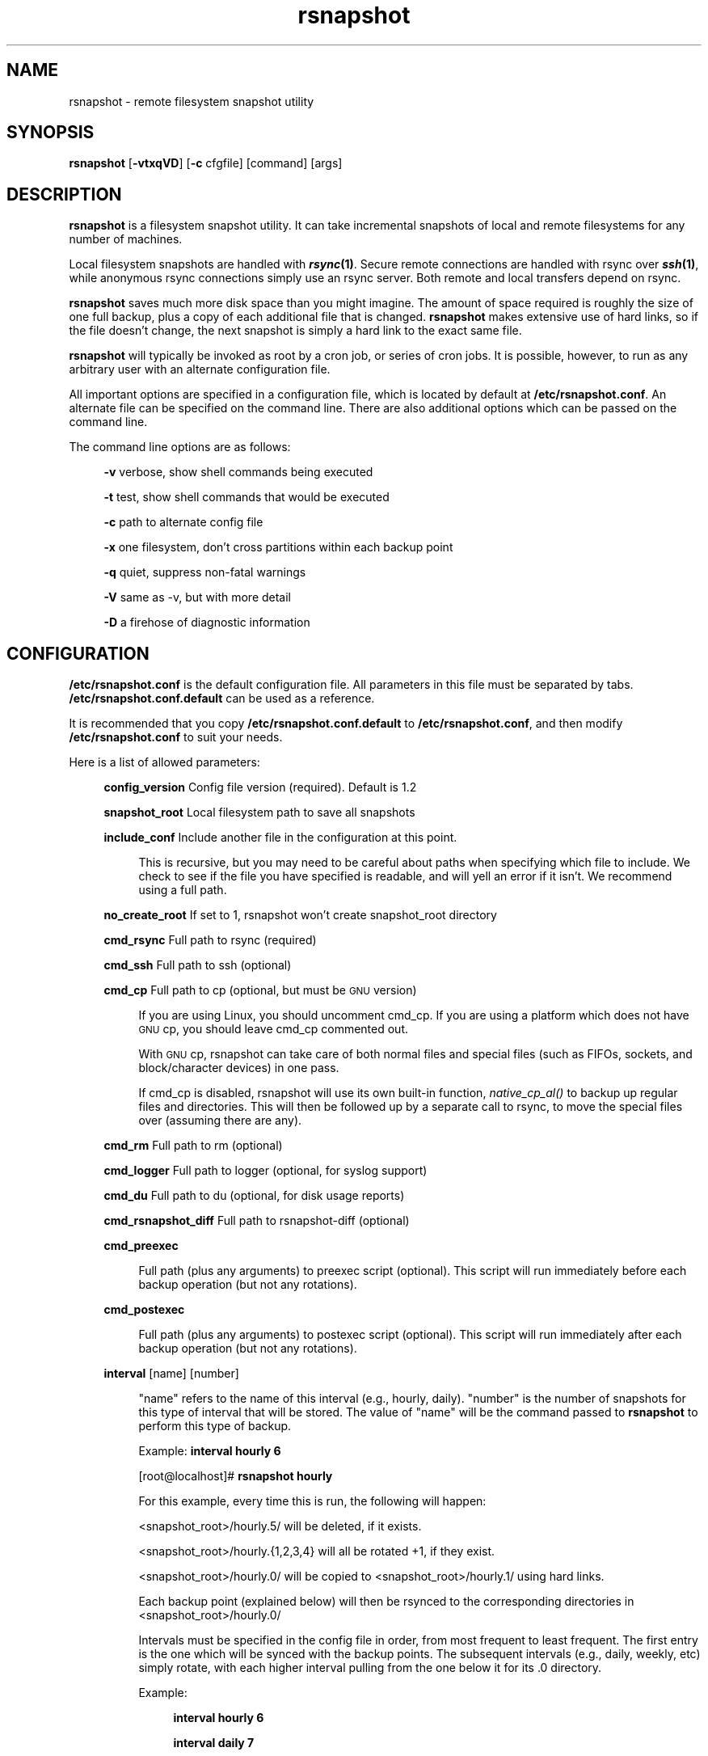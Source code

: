 .\" Automatically generated by Pod::Man v1.37, Pod::Parser v1.14
.\"
.\" Standard preamble:
.\" ========================================================================
.de Sh \" Subsection heading
.br
.if t .Sp
.ne 5
.PP
\fB\\$1\fR
.PP
..
.de Sp \" Vertical space (when we can't use .PP)
.if t .sp .5v
.if n .sp
..
.de Vb \" Begin verbatim text
.ft CW
.nf
.ne \\$1
..
.de Ve \" End verbatim text
.ft R
.fi
..
.\" Set up some character translations and predefined strings.  \*(-- will
.\" give an unbreakable dash, \*(PI will give pi, \*(L" will give a left
.\" double quote, and \*(R" will give a right double quote.  | will give a
.\" real vertical bar.  \*(C+ will give a nicer C++.  Capital omega is used to
.\" do unbreakable dashes and therefore won't be available.  \*(C` and \*(C'
.\" expand to `' in nroff, nothing in troff, for use with C<>.
.tr \(*W-|\(bv\*(Tr
.ds C+ C\v'-.1v'\h'-1p'\s-2+\h'-1p'+\s0\v'.1v'\h'-1p'
.ie n \{\
.    ds -- \(*W-
.    ds PI pi
.    if (\n(.H=4u)&(1m=24u) .ds -- \(*W\h'-12u'\(*W\h'-12u'-\" diablo 10 pitch
.    if (\n(.H=4u)&(1m=20u) .ds -- \(*W\h'-12u'\(*W\h'-8u'-\"  diablo 12 pitch
.    ds L" ""
.    ds R" ""
.    ds C` ""
.    ds C' ""
'br\}
.el\{\
.    ds -- \|\(em\|
.    ds PI \(*p
.    ds L" ``
.    ds R" ''
'br\}
.\"
.\" If the F register is turned on, we'll generate index entries on stderr for
.\" titles (.TH), headers (.SH), subsections (.Sh), items (.Ip), and index
.\" entries marked with X<> in POD.  Of course, you'll have to process the
.\" output yourself in some meaningful fashion.
.if \nF \{\
.    de IX
.    tm Index:\\$1\t\\n%\t"\\$2"
..
.    nr % 0
.    rr F
.\}
.\"
.\" For nroff, turn off justification.  Always turn off hyphenation; it makes
.\" way too many mistakes in technical documents.
.hy 0
.if n .na
.\"
.\" Accent mark definitions (@(#)ms.acc 1.5 88/02/08 SMI; from UCB 4.2).
.\" Fear.  Run.  Save yourself.  No user-serviceable parts.
.    \" fudge factors for nroff and troff
.if n \{\
.    ds #H 0
.    ds #V .8m
.    ds #F .3m
.    ds #[ \f1
.    ds #] \fP
.\}
.if t \{\
.    ds #H ((1u-(\\\\n(.fu%2u))*.13m)
.    ds #V .6m
.    ds #F 0
.    ds #[ \&
.    ds #] \&
.\}
.    \" simple accents for nroff and troff
.if n \{\
.    ds ' \&
.    ds ` \&
.    ds ^ \&
.    ds , \&
.    ds ~ ~
.    ds /
.\}
.if t \{\
.    ds ' \\k:\h'-(\\n(.wu*8/10-\*(#H)'\'\h"|\\n:u"
.    ds ` \\k:\h'-(\\n(.wu*8/10-\*(#H)'\`\h'|\\n:u'
.    ds ^ \\k:\h'-(\\n(.wu*10/11-\*(#H)'^\h'|\\n:u'
.    ds , \\k:\h'-(\\n(.wu*8/10)',\h'|\\n:u'
.    ds ~ \\k:\h'-(\\n(.wu-\*(#H-.1m)'~\h'|\\n:u'
.    ds / \\k:\h'-(\\n(.wu*8/10-\*(#H)'\z\(sl\h'|\\n:u'
.\}
.    \" troff and (daisy-wheel) nroff accents
.ds : \\k:\h'-(\\n(.wu*8/10-\*(#H+.1m+\*(#F)'\v'-\*(#V'\z.\h'.2m+\*(#F'.\h'|\\n:u'\v'\*(#V'
.ds 8 \h'\*(#H'\(*b\h'-\*(#H'
.ds o \\k:\h'-(\\n(.wu+\w'\(de'u-\*(#H)/2u'\v'-.3n'\*(#[\z\(de\v'.3n'\h'|\\n:u'\*(#]
.ds d- \h'\*(#H'\(pd\h'-\w'~'u'\v'-.25m'\f2\(hy\fP\v'.25m'\h'-\*(#H'
.ds D- D\\k:\h'-\w'D'u'\v'-.11m'\z\(hy\v'.11m'\h'|\\n:u'
.ds th \*(#[\v'.3m'\s+1I\s-1\v'-.3m'\h'-(\w'I'u*2/3)'\s-1o\s+1\*(#]
.ds Th \*(#[\s+2I\s-2\h'-\w'I'u*3/5'\v'-.3m'o\v'.3m'\*(#]
.ds ae a\h'-(\w'a'u*4/10)'e
.ds Ae A\h'-(\w'A'u*4/10)'E
.    \" corrections for vroff
.if v .ds ~ \\k:\h'-(\\n(.wu*9/10-\*(#H)'\s-2\u~\d\s+2\h'|\\n:u'
.if v .ds ^ \\k:\h'-(\\n(.wu*10/11-\*(#H)'\v'-.4m'^\v'.4m'\h'|\\n:u'
.    \" for low resolution devices (crt and lpr)
.if \n(.H>23 .if \n(.V>19 \
\{\
.    ds : e
.    ds 8 ss
.    ds o a
.    ds d- d\h'-1'\(ga
.    ds D- D\h'-1'\(hy
.    ds th \o'bp'
.    ds Th \o'LP'
.    ds ae ae
.    ds Ae AE
.\}
.rm #[ #] #H #V #F C
.\" ========================================================================
.\"
.IX Title "rsnapshot 1"
.TH rsnapshot 1 "2006-10-08" "" ""
.SH "NAME"
rsnapshot \- remote filesystem snapshot utility
.SH "SYNOPSIS"
.IX Header "SYNOPSIS"
\&\fBrsnapshot\fR [\fB\-vtxqVD\fR] [\fB\-c\fR cfgfile] [command] [args]
.SH "DESCRIPTION"
.IX Header "DESCRIPTION"
\&\fBrsnapshot\fR is a filesystem snapshot utility. It can take incremental
snapshots of local and remote filesystems for any number of machines.
.PP
Local filesystem snapshots are handled with \fB\f(BIrsync\fB\|(1)\fR. Secure remote
connections are handled with rsync over \fB\f(BIssh\fB\|(1)\fR, while anonymous
rsync connections simply use an rsync server. Both remote and local
transfers depend on rsync.
.PP
\&\fBrsnapshot\fR saves much more disk space than you might imagine. The amount
of space required is roughly the size of one full backup, plus a copy
of each additional file that is changed. \fBrsnapshot\fR makes extensive
use of hard links, so if the file doesn't change, the next snapshot is
simply a hard link to the exact same file.
.PP
\&\fBrsnapshot\fR will typically be invoked as root by a cron job, or series
of cron jobs. It is possible, however, to run as any arbitrary user
with an alternate configuration file.
.PP
All important options are specified in a configuration file, which is
located by default at \fB/etc/rsnapshot.conf\fR. An alternate file can be
specified on the command line. There are also additional options which
can be passed on the command line.
.PP
The command line options are as follows:
.Sp
.RS 4
\&\fB\-v\fR verbose, show shell commands being executed
.Sp
\&\fB\-t\fR test, show shell commands that would be executed
.Sp
\&\fB\-c\fR path to alternate config file
.Sp
\&\fB\-x\fR one filesystem, don't cross partitions within each backup point
.Sp
\&\fB\-q\fR quiet, suppress non-fatal warnings
.Sp
\&\fB\-V\fR same as \-v, but with more detail
.Sp
\&\fB\-D\fR a firehose of diagnostic information
.RE
.SH "CONFIGURATION"
.IX Header "CONFIGURATION"
\&\fB/etc/rsnapshot.conf\fR is the default configuration file. All parameters
in this file must be separated by tabs. \fB/etc/rsnapshot.conf.default\fR
can be used as a reference.
.PP
It is recommended that you copy \fB/etc/rsnapshot.conf.default\fR to
\&\fB/etc/rsnapshot.conf\fR, and then modify \fB/etc/rsnapshot.conf\fR to suit
your needs.
.PP
Here is a list of allowed parameters:
.Sp
.RS 4
\&\fBconfig_version\fR     Config file version (required). Default is 1.2
.Sp
\&\fBsnapshot_root\fR      Local filesystem path to save all snapshots
.Sp
\&\fBinclude_conf\fR       Include another file in the configuration at this point.
.Sp
.RS 4
This is recursive, but you may need to be careful about paths when specifying
which file to include.  We check to see if the file you have specified is
readable, and will yell an error if it isn't.  We recommend using a full
path.
.RE
.RE
.RS 4
.Sp
\&\fBno_create_root\fR     If set to 1, rsnapshot won't create snapshot_root directory
.Sp
\&\fBcmd_rsync\fR          Full path to rsync (required)
.Sp
\&\fBcmd_ssh\fR            Full path to ssh (optional)
.Sp
\&\fBcmd_cp\fR             Full path to cp  (optional, but must be \s-1GNU\s0 version)
.Sp
.RS 4
If you are using Linux, you should uncomment cmd_cp. If you are using a
platform which does not have \s-1GNU\s0 cp, you should leave cmd_cp commented out.
.Sp
With \s-1GNU\s0 cp, rsnapshot can take care of both normal files and special
files (such as FIFOs, sockets, and block/character devices) in one pass.
.Sp
If cmd_cp is disabled, rsnapshot will use its own built-in function,
\&\fInative_cp_al()\fR to backup up regular files and directories. This will
then be followed up by a separate call to rsync, to move the special
files over (assuming there are any).
.RE
.RE
.RS 4
.Sp
\&\fBcmd_rm\fR             Full path to rm (optional)
.Sp
\&\fBcmd_logger\fR         Full path to logger (optional, for syslog support)
.Sp
\&\fBcmd_du\fR             Full path to du (optional, for disk usage reports)
.Sp
\&\fBcmd_rsnapshot_diff\fR Full path to rsnapshot-diff (optional)
.Sp
\&\fBcmd_preexec\fR
.Sp
.RS 4
Full path (plus any arguments) to preexec script (optional).
This script will run immediately before each backup operation (but not any
rotations).
.RE
.RE
.RS 4
.Sp
\&\fBcmd_postexec\fR
.Sp
.RS 4
Full path (plus any arguments) to postexec script (optional).
This script will run immediately after each backup operation (but not any
rotations).
.RE
.RE
.RS 4
.Sp
\&\fBinterval\fR           [name]   [number]
.Sp
.RS 4
\&\*(L"name\*(R" refers to the name of this interval (e.g., hourly, daily). \*(L"number\*(R"
is the number of snapshots for this type of interval that will be stored.
The value of \*(L"name\*(R" will be the command passed to \fBrsnapshot\fR to perform
this type of backup.
.Sp
Example: \fBinterval hourly 6\fR
.Sp
[root@localhost]# \fBrsnapshot hourly\fR
.Sp
For this example, every time this is run, the following will happen:
.Sp
<snapshot_root>/hourly.5/ will be deleted, if it exists.
.Sp
<snapshot_root>/hourly.{1,2,3,4} will all be rotated +1, if they exist.
.Sp
<snapshot_root>/hourly.0/ will be copied to <snapshot_root>/hourly.1/
using hard links.
.Sp
Each backup point (explained below) will then be rsynced to the
corresponding directories in <snapshot_root>/hourly.0/
.Sp
Intervals must be specified in the config file in order, from most
frequent to least frequent. The first entry is the one which will be
synced with the backup points. The subsequent intervals (e.g., daily,
weekly, etc) simply rotate, with each higher interval pulling from the
one below it for its .0 directory.
.Sp
Example:
.Sp
.RS 4
\&\fBinterval  hourly 6\fR
.Sp
\&\fBinterval  daily  7\fR
.Sp
\&\fBinterval  weekly 4\fR
.RE
.RE
.RS 4
.Sp
daily.0/ will be copied from hourly.5/, and weekly.0/ will be copied from daily.6/
.Sp
hourly.0/ will be rsynced directly from the filesystem.
.RE
.RE
.RS 4
.Sp
\&\fBlink_dest           1\fR
.Sp
.RS 4
If your version of rsync supports \-\-link\-dest (2.5.7 or newer), you can enable
this to let rsync handle some things that \s-1GNU\s0 cp or the built-in subroutines would
otherwise do. Enabling this makes rsnapshot take a slightly more complicated code
branch, but it's the best way to support special files on non-Linux systems.
.RE
.RE
.RS 4
.Sp
\&\fBsync_first          1\fR
.Sp
.RS 4
sync_first changes the behaviour of rsnapshot. When this is enabled, all calls
to rsnapshot with various intervals simply rotate files. All backups are handled
by calling rsnapshot with the \*(L"sync\*(R" argument. The synced files are stored in
a \*(L".sync\*(R" directory under the snapshot_root.
.Sp
This allows better recovery in the event that rsnapshot is interrupted in the
middle of a sync operation, since the sync step and rotation steps are
seperated. This also means that you can easily run \*(L"rsnapshot sync\*(R" on the
command line without fear of forcing all the other directories to rotate up.
This benefit comes at the cost of one more snapshot worth of disk space.
The default is 0 (off).
.RE
.RE
.RS 4
.Sp
\&\fBverbose             2\fR
.Sp
.RS 4
The amount of information to print out when the program is run. Allowed values
are 1 through 5. The default is 2.
.Sp
.Vb 5
\&    1        Quiet            Show fatal errors only
\&    2        Default          Show warnings and errors
\&    3        Verbose          Show equivalent shell commands being executed
\&    4        Extra Verbose    Same as verbose, but with more detail
\&    5        Debug            All kinds of information
.Ve
.RE
.RE
.RS 4
.Sp
\&\fBloglevel            3\fR
.Sp
.RS 4
This number means the same thing as \fBverbose\fR above, but it determines how
much data is written to the logfile, if one is being written.
.Sp
The only thing missing from this at the higher levels is the direct output
from rsync. We hope to add support for this in a future release.
.RE
.RE
.RS 4
.Sp
\&\fBlogfile             /var/log/rsnapshot\fR
.Sp
.RS 4
Full filesystem path to the rsnapshot log file. If this is defined, a log file
will be written, with the amount of data being controlled by \fBloglevel\fR. If
this is commented out, no log file will be written.
.RE
.RE
.RS 4
.Sp
\&\fBinclude             [file\-name\-pattern]\fR
.Sp
.RS 4
This gets passed directly to rsync using the \-\-include directive. This
parameter can be specified as many times as needed, with one pattern defined
per line. See the \fIrsync\fR\|(1) man page for the syntax.
.RE
.RE
.RS 4
.Sp
\&\fBexclude             [file\-name\-pattern]\fR
.Sp
.RS 4
This gets passed directly to rsync using the \-\-exclude directive. This
parameter can be specified as many times as needed, with one pattern defined
per line. See the \fIrsync\fR\|(1) man page for the syntax.
.RE
.RE
.RS 4
.Sp
\&\fBinclude_file        /path/to/include/file\fR
.Sp
.RS 4
This gets passed directly to rsync using the \-\-include\-from directive. See the
\&\fIrsync\fR\|(1) man page for the syntax.
.RE
.RE
.RS 4
.Sp
\&\fBexclude_file        /path/to/exclude/file\fR
.Sp
.RS 4
This gets passed directly to rsync using the \-\-exclude\-from directive. See the
\&\fIrsync\fR\|(1) man page for the syntax.
.RE
.RE
.RS 4
.Sp
\&\fBrsync_short_args    \-a\fR
.Sp
.RS 4
List of short arguments to pass to rsync. If not specified,
\&\*(L"\-a\*(R" is the default. Please note that these must be all next to each other.
For example, \*(L"\-az\*(R" is valid, while \*(L"\-a \-z\*(R" is not.
.RE
.RE
.RS 4
.Sp
\&\fBrsync_long_args     \-\-delete \-\-numeric\-ids \-\-relative \-\-delete\-excluded\fR
.Sp
.RS 4
List of long arguments to pass to rsync. Beginning with rsnapshot 1.2.0, this
default has changed. In previous versions, the default values were
.Sp
.Vb 1
\&    --delete --numeric-ids
.Ve
.Sp
Starting with version 1.2.0, the default values are
.Sp
.Vb 1
\&    --delete --numeric-ids --relative --delete-excluded
.Ve
.Sp
This directly affects how the destination paths in your backup points are
constructed. Depending on what behaviour you want, you can explicitly set
the values to make the program behave like the old version or the current
version. The newer settings are recommended if you're just starting. If
you are upgrading, read the upgrade guide in the \s-1INSTALL\s0 file in the
source distribution for more information.
.Sp
Quotes are permitted in rsync_long_args, eg \-\-rsync\-path=\*(L"sudo /usr/bin/rsync\*(R".
You may use either single (') or double (") quotes, but nested quotes (including
mixed nested quotes) are not permitted.  Similar quoting is also allowed in
per-backup-point rsync_long_args.
.RE
.RE
.RS 4
.Sp
\&\fBssh_args    \-p 22\fR
.Sp
.RS 4
Arguments to be passed to ssh. If not specified, the default is none.
.RE
.RE
.RS 4
.Sp
\&\fBdu_args     \-csh\fR
.Sp
.RS 4
Arguments to be passed to du. If not specified, the default is \-csh.
\&\s-1GNU\s0 du supports \-csh, \s-1BSD\s0 du supports \-csk, Solaris du doesn't support
\&\-c at all. The \s-1GNU\s0 version is recommended, since it offers the most
features.
.RE
.RE
.RS 4
.Sp
\&\fBlockfile    /var/run/rsnapshot.pid\fR
.Sp
.RS 4
Lockfile to use when rsnapshot is run. This prevents a second invocation
from clobbering the first one. If not specified, no lock file is used.
Make sure to use a directory that is not world writeable for security
reasons.  Use of a lock file is strongly recommended.
.Sp
If a lockfile exists when rsnapshot starts, it will try to read the file
and stop with an error if it can't.  If it *can* read the file, it sees if
a process exists with the \s-1PID\s0 noted in the file.  If it does, rsnapshot
stops with an error message.  If there is no process with that \s-1PID\s0, then
we assume that the lockfile is stale and ignore it.
.RE
.RE
.RS 4
.Sp
\&\fBone_fs    1\fR
.Sp
.RS 4
Prevents rsync from crossing filesystem partitions. Setting this to a value
of 1 enables this feature. 0 turns it off. This parameter is optional.
The default is 0 (off).
.RE
.RE
.RS 4
.Sp
\&\fBuse_lazy_deletes    1\fR
.Sp
.RS 4
Changes default behavior of rsnapshot and does not initially remove the 
oldest snapshot. Instead it moves that directory to \*(L"interval\*(R".delete, and 
continues as normal. Once the backup has been completed, the lockfile will
be removed before rsnapshot starts deleting the directory.
.Sp
Enabling this means that snapshots get taken sooner (since the delete doesn't
come first), and any other rsnapshot processes are allowed to start while the
final delete is happening. This benefit comes at the cost of one more
snapshot worth of disk space. The default is 0 (off).
.RE
.RE
.RS 4
.Sp
\&\fB\s-1UPGRADE\s0 \s-1NOTICE:\s0\fR
.Sp
.RS 4
If you have used an older version of rsnapshot, you might notice that the
destination paths on the backup points have changed. Please read the \s-1INSTALL\s0
file in the source distribution for upgrade options.
.RE
.RE
.RS 4
.Sp
\&\fBbackup\fR  /etc/                       localhost/
.Sp
\&\fBbackup\fR  root@example.com:/etc/      example.com/
.Sp
\&\fBbackup\fR  rsync://example.com/path2/  example.com/
.Sp
\&\fBbackup\fR  /var/                       localhost/      one_fs=1
.Sp
\&\fBbackup_script\fR   /usr/local/bin/backup_pgsql.sh    pgsql_backup/
.Sp
.RS 4
Examples:
.Sp
\&\fBbackup   /etc/        localhost/\fR
.Sp
.RS 4
Backs up /etc/ to <snapshot_root>/<interval>.0/localhost/etc/ using rsync on
the local filesystem
.RE
.RE
.RS 4
.Sp
\&\fBbackup   /usr/local/  localhost/\fR
.Sp
.RS 4
Backs up /usr/local/ to <snapshot_root>/<interval>.0/localhost/usr/local/
using rsync on the local filesystem
.RE
.RE
.RS 4
.Sp
\&\fBbackup   root@example.com:/etc/       example.com/\fR
.Sp
.RS 4
Backs up root@example.com:/etc/ to <snapshot_root>/<interval>.0/example.com/etc/
using rsync over ssh
.RE
.RE
.RS 4
.Sp
\&\fBbackup   root@example.com:/usr/local/ example.com/\fR
.Sp
.RS 4
Backs up root@example.com:/usr/local/ to
<snapshot_root>/<interval>.0/example.com/usr/local/ using rsync over ssh
.RE
.RE
.RS 4
.Sp
\&\fBbackup   rsync://example.com/pub/      example.com/pub/\fR
.Sp
.RS 4
Backs up rsync://example.com/pub/ to <snapshot_root>/<interval>.0/example.com/pub/
using an anonymous rsync server. Please note that unlike backing up local paths
and using rsync over ssh, rsync servers have \*(L"modules\*(R", which are top level
directories that are exported. Therefore, the module should also be specified in
the destination path, as shown in the example above (the pub/ directory at the
end).
.RE
.RE
.RS 4
.Sp
\&\fBbackup   /var/     localhost/   one_fs=1\fR
.Sp
.RS 4
This is the same as the other examples, but notice how the fourth parameter
is passed. This sets this backup point to not span filesystem partitions.
If the global one_fs has been set, this will override it locally.
.RE
.RE
.RS 4
.Sp
\&\fBbackup_script      /usr/local/bin/backup_database.sh   db_backup/\fR
.Sp
.RS 4
In this example, we specify a script or program to run. This script should simply
create files and/or directories in its current working directory. rsnapshot will
then take that output and move it into the directory specified in the third column.
.Sp
Please note that whatever is in the destination directory will be completely
deleted and recreated. For this reason, rsnapshot prevents you from specifying
a destination directory for a backup_script that will clobber other backups.
.Sp
So in this example, say the backup_database.sh script simply runs a command like:
.Sp
.RS 4
#!/bin/sh
.Sp
mysqldump \-uusername mydatabase > mydatabase.sql
.Sp
chmod u=r,go= mydatabase.sql	# r\-\-\-\-\-\-\-\- (0400)
.RE
.RE
.RS 4
.Sp
rsnapshot will take the generated \*(L"mydatabase.sql\*(R" file and move it into the
<snapshot_root>/<interval>.0/db_backup/ directory. On subsequent runs,
rsnapshot checks the differences between the files created against the
previous files. If the backup script generates the same output on the next
run, the files will be hard linked against the previous ones, and no
additional disk space will be taken up.
.RE
.RE
.RS 4
.RE
.RE
.RS 4
.Sp
Remember that tabs must separate all elements, and that
there must be a trailing slash on the end of every directory.
.Sp
A hash mark (#) on the beginning of a line is treated
as a comment.
.Sp
Putting it all together (an example file):
.Sp
.Vb 1
\&    # THIS IS A COMMENT, REMEMBER TABS MUST SEPARATE ALL ELEMENTS
.Ve
.Sp
.Vb 1
\&    config_version  1.2
.Ve
.Sp
.Vb 1
\&    snapshot_root   /.snapshots/
.Ve
.Sp
.Vb 6
\&    cmd_rsync       /usr/bin/rsync
\&    cmd_ssh         /usr/bin/ssh
\&    #cmd_cp         /bin/cp
\&    cmd_rm          /bin/rm
\&    cmd_logger      /usr/bin/logger
\&    cmd_du          /usr/bin/du
.Ve
.Sp
.Vb 4
\&    interval        hourly  6
\&    interval        daily   7
\&    interval        weekly  7
\&    interval        monthly 3
.Ve
.Sp
.Vb 3
\&    backup          /etc/                     localhost/
\&    backup          /home/                    localhost/
\&    backup_script   /usr/local/bin/backup_mysql.sh  mysql_backup/
.Ve
.Sp
.Vb 4
\&    backup          root@foo.com:/etc/        foo.com/
\&    backup          root@foo.com:/home/       foo.com/
\&    backup          root@mail.foo.com:/home/  mail.foo.com/
\&    backup          rsync://example.com/pub/  example.com/pub/
.Ve
.RE
.RS 4
.SH "USAGE"
.IX Header "USAGE"
\&\fBrsnapshot\fR can be used by any user, but for system-wide backups
you will probably want to run it as root.
.Sp
Since backups usually get neglected if human intervention is
required, the preferred way is to run it from cron.
.Sp
When you are first setting up your backups, you will probably
also want to run it from the command line once or twice to get
a feel for what it's doing.
.Sp
Here is an example crontab entry, assuming that intervals \fBhourly\fR,
\&\fBdaily\fR, \fBweekly\fR and \fBmonthly\fR have been defined in \fB/etc/rsnapshot.conf\fR
.Sp
.RS 4
\&\fB0 */4 * * *         /usr/local/bin/rsnapshot hourly\fR
.Sp
\&\fB50 23 * * *         /usr/local/bin/rsnapshot daily\fR
.Sp
\&\fB40 23 * * 6         /usr/local/bin/rsnapshot weekly\fR
.Sp
\&\fB30 23 1 * *         /usr/local/bin/rsnapshot monthly\fR
.RE
.RE
.RS 4
.Sp
This example will do the following:
.Sp
.RS 4
6 hourly backups a day (once every 4 hours, at 0,4,8,12,16,20)
.Sp
1 daily backup every day, at 11:50PM
.Sp
1 weekly backup every week, at 11:40PM, on Saturdays (6th day of week)
.Sp
1 monthly backup every month, at 11:30PM on the 1st day of the month
.RE
.RE
.RS 4
.Sp
It is usually a good idea to schedule the larger intervals to run a bit before the
lower ones. For example, in the crontab above, notice that \*(L"daily\*(R" runs 10 minutes
before \*(L"hourly\*(R".  The main reason for this is that the daily rotate will
pull out the oldest hourly and make that the youngest daily (which means
that the next hourly rotate will not need to delete the oldest hourly),
which is more efficient.  A secondary reason is that it is harder to
predict how long the lowest interval will take, since it needs to actually
do an rsync of the source as well as the rotate that all intervals do.
.Sp
If rsnapshot takes longer than 10 minutes to do the \*(L"daily\*(R" rotate
(which usually includes deleting the oldest daily snapshot), then you
should increase the time between the intervals.
Otherwise (assuming you have set the \fBlockfile\fR parameter, as is recommended)
your hourly snapshot will fail sometimes because the daily still has the lock.  
.Sp
Remember that these are just the times that the program runs.
To set the number of backups stored, set the \fBinterval\fR numbers in
\&\fB/etc/rsnapshot.conf\fR
.Sp
To check the disk space used by rsnapshot, you can call it with the \*(L"du\*(R" argument.
.Sp
For example:
.Sp
.RS 4
\&\fBrsnapshot du\fR
.RE
.RE
.RS 4
.Sp
This will show you exactly how much disk space is taken up in the snapshot root. This
feature requires the \s-1UNIX\s0 \fBdu\fR command to be installed on your system, for it to
support the \*(L"\-csh\*(R" command line arguments, and to be in your path. You can also
override your path settings and the flags passed to du using the cmd_du and du_args
parameters.
.Sp
It is also possible to pass a relative file path as a second argument, to get a report
on a particular file or subdirectory.
.Sp
.RS 4
\&\fBrsnapshot du localhost/home/\fR
.RE
.RE
.RS 4
.Sp
The \s-1GNU\s0 version of \*(L"du\*(R" is preferred. The \s-1BSD\s0 version works well also, but does
not support the \-h flag (use \-k instead, to see the totals in kilobytes). Other
versions of \*(L"du\*(R", such as Solaris, may not work at all.
.Sp
To check the differences between two directories, call rsnapshot with the \*(L"diff\*(R"
argument, followed by two intervals or directory paths.
.Sp
For example:
.Sp
.RS 4
\&\fBrsnapshot diff daily.0 daily.1\fR
.Sp
\&\fBrsnapshot diff daily.0/localhost/etc daily.1/localhost/etc\fR
.Sp
\&\fBrsnapshot diff /.snapshots/daily.0 /.snapshots/daily.1\fR
.RE
.RE
.RS 4
.Sp
This will call the rsnapshot-diff program, which will scan both directories
looking for differences (based on hard links).
.Sp
\&\fBrsnapshot sync\fR
.Sp
.RS 4
When \fBsync_first\fR is enabled, rsnapshot must first be called with the \fBsync\fR
argument, followed by the other usual cron entries. The sync should happen as
the lowest, most frequent interval, and right before. For example:
.Sp
.RS 4
\&\fB0 */4 * * *         /usr/local/bin/rsnapshot sync && /usr/local/bin/rsnapshot hourly\fR
.Sp
\&\fB50 23 * * *         /usr/local/bin/rsnapshot daily\fR
.Sp
\&\fB40 23 1,8,15,22 * * /usr/local/bin/rsnapshot weekly\fR
.Sp
\&\fB30 23 1 * *         /usr/local/bin/rsnapshot monthly\fR
.RE
.RE
.RS 4
.Sp
The sync operation simply runs rsync and all backup scripts. In this scenario, all
interval calls simply rotate directories, even the lowest interval.
.RE
.RE
.RS 4
.Sp
\&\fBrsnapshot sync [dest]\fR
.Sp
.RS 4
When \fBsync_first\fR is enabled, all sync behaviour happens during an additional
sync step (see above). When using the sync argument, it is also possible to specify
a backup point destination as an optional parameter. If this is done, only backup
points sharing that destination path will be synced.
.Sp
For example, let's say that example.com is a destination path shared by one or more
of your backup points.
.Sp
.RS 4
rsnapshot sync example.com
.RE
.RE
.RS 4
.Sp
This command will only sync the files that normally get backed up into example.com.
It will \s-1NOT\s0 get any other backup points with slightly different values (like
example.com/etc/, for example). In order to sync example.com/etc, you would need to
run rsnapshot again, using example.com/etc as the optional parameter.
.RE
.RE
.RS 4
.SH "EXIT VALUES"
.IX Header "EXIT VALUES"
.RS 4
\&\fB0\fR  All operations completed successfully
.Sp
\&\fB1\fR  A fatal error occurred
.Sp
\&\fB2\fR  Some warnings occurred, but the backup still finished
.RE
.RE
.RS 4
.SH "FILES"
.IX Header "FILES"
/etc/rsnapshot.conf
.SH "SEE ALSO"
.IX Header "SEE ALSO"
\&\fIrsync\fR\|(1), \fIssh\fR\|(1), \fIlogger\fR\|(1), \fIsshd\fR\|(1), \fIssh\-keygen\fR\|(1), \fIperl\fR\|(1), \fIcp\fR\|(1), \fIdu\fR\|(1), \fIcrontab\fR\|(1)
.SH "DIAGNOSTICS"
.IX Header "DIAGNOSTICS"
Use the \fB\-t\fR flag to see what commands would have been executed. This will show
you the commands rsnapshot would try to run. There are a few minor differences
(for example, not showing an attempt to remove the lockfile because it wasn't
really created in the test), but should give you a very good idea what will happen.
.Sp
Using the \fB\-v\fR, \fB\-V\fR, and \fB\-D\fR flags will print increasingly more information
to \s-1STDOUT\s0.
.Sp
Make sure you don't have spaces in the config file that you think are actually tabs.
.Sp
Much other weird behavior can probably be attributed to plain old file system
permissions and ssh authentication issues.
.SH "BUGS"
.IX Header "BUGS"
Please report bugs (and other comments) to the rsnapshot-discuss mailing list:
.Sp
\&\fBhttp://lists.sourceforge.net/lists/listinfo/rsnapshot\-discuss\fR
.SH "NOTES"
.IX Header "NOTES"
Make sure your /etc/rsnapshot.conf file has all elements separated by tabs.
See /etc/rsnapshot.conf.default for a working example file.
.Sp
Make sure you put a trailing slash on the end of all directory references.
If you don't, you may have extra directories created in your snapshots.
For more information on how the trailing slash is handled, see the
\&\fB\f(BIrsync\fB\|(1)\fR manpage.
.Sp
Make sure to make the snapshot directory chmod 700 and owned by root
(assuming backups are made by the root user). If the snapshot directory
is readable by other users, they will be able to modify the snapshots
containing their files, thus destroying the integrity of the snapshots.
.Sp
If you would like regular users to be able to restore their own backups,
there are a number of ways this can be accomplished. One such scenario
would be:
.Sp
Set \fBsnapshot_root\fR to \fB/.private/.snapshots\fR in \fB/etc/rsnapshot.conf\fR
.Sp
Set the file permissions on these directories as follows:
.Sp
.RS 4
drwx\-\-\-\-\-\-    /.private
.Sp
drwxr-xr-x    /.private/.snapshots
.RE
.RE
.RS 4
.Sp
Export the /.private/.snapshots directory over read-only \s-1NFS\s0, a read-only
Samba share, etc.
.Sp
See the rsnapshot \s-1HOWTO\s0 for more information on making backups
accessible to non-privileged users.
.Sp
For ssh to work unattended through cron, you will probably want to use
public key logins. Create an ssh key with no passphrase for root, and
install the public key on each machine you want to backup. If you are
backing up system files from remote machines, this probably means
unattended root logins. Another possibility is to create a second user
on the machine just for backups. Give the user a different name such
as \*(L"rsnapshot\*(R", but keep the \s-1UID\s0 and \s-1GID\s0 set to 0, to give root
privileges. However, make logins more restrictive, either through ssh
configuration, or using an alternate shell.
.Sp
\&\s-1BE\s0 \s-1CAREFUL\s0! If the private key is obtained by an attacker, they will
have free run of all the systems involved. If you are unclear on how
to do this, see \fB\f(BIssh\fB\|(1)\fR, \fB\f(BIsshd\fB\|(1)\fR, and \fB\f(BIssh\-keygen\fB\|(1)\fR.
.Sp
Backup scripts are run as the same user that rsnapshot is running as.
Typically this is root. Make sure that all of your backup scripts are
only writable by root, and that they don't call any other programs
that aren't owned by root. If you fail to do this, anyone who can
write to the backup script or any program it calls can fully take
over the machine. Of course, this is not a situation unique to
rsnapshot.
.Sp
By default, rsync transfers are done using the \-\-numeric\-ids option.
This means that user names and group names are ignored during transfers,
but the \s-1UID/GID\s0 information is kept intact. The assumption is that the
backups will be restored in the same environment they came from. Without
this option, restoring backups for multiple heterogeneous servers would
be unmanageable. If you are archiving snapshots with \s-1GNU\s0 tar, you may
want to use the \-\-numeric\-owner parameter. Also, keep a copy of the
archived system's /etc/passwd and /etc/group files handy for the \s-1UID/GID\s0
to name mapping.
.Sp
If you remove backup points in the config file, the previously archived
files under those points will permanently stay in the snapshots directory
unless you remove the files yourself. If you want to conserve disk space,
you will need to go into the <snapshot_root> directory and manually
remove the files from the smallest interval's \*(L".0\*(R" directory.
.Sp
For example, if you were previously backing up /home/ with a destination
of localhost/, and hourly is your smallest interval, you would need to do
the following to reclaim that disk space:
.Sp
.RS 4
rm \-rf <snapshot_root>/hourly.0/localhost/home/
.RE
.RE
.RS 4
.Sp
Please note that the other snapshots previously made of /home/ will still
be using that disk space, but since the files are flushed out of hourly.0/,
they will no longer be copied to the subsequent directories, and will thus
be removed in due time as the rotations happen.
.SH "AUTHORS"
.IX Header "AUTHORS"
Mike Rubel \- \fBhttp://www.mikerubel.org/computers/rsync_snapshots/\fR
.IP "\- Created the original shell scripts on which this project is based" 4
.IX Item "- Created the original shell scripts on which this project is based"
.RE
.RS 4
.Sp
Nathan Rosenquist (\fBnathan@rsnapshot.org\fR)
.IP "\- Primary author and previous maintainer of rsnapshot." 4
.IX Item "- Primary author and previous maintainer of rsnapshot."
.RE
.RS 4
.Sp
David Cantrell (\fBdavid@cantrell.org.uk\fR)
.IP "\- Current co-maintainer of rsnapshot" 4
.IX Item "- Current co-maintainer of rsnapshot"
.PD 0
.IP "\- Wrote the rsnapshot-diff utility" 4
.IX Item "- Wrote the rsnapshot-diff utility"
.RE
.RS 4
.PD
.Sp
David Keegel <djk@cybersource.com.au>
.IP "\- Co\-maintainer, with responsibility for release management since 1.2.9" 4
.IX Item "- Co-maintainer, with responsibility for release management since 1.2.9"
.PD 0
.IP "\- Fixed race condition in lock file creation, improved error reporting" 4
.IX Item "- Fixed race condition in lock file creation, improved error reporting"
.ie n .IP "\- Allowed remote ssh directory paths starting with ""~/"" as well as ""/""" 4
.el .IP "\- Allowed remote ssh directory paths starting with ``~/'' as well as ``/''" 4
.IX Item "- Allowed remote ssh directory paths starting with ~/ as well as /"
.IP "\- Fixed a number of other bugs and buglets" 4
.IX Item "- Fixed a number of other bugs and buglets"
.RE
.RS 4
.PD
.Sp
Carl Wilhelm Soderstrom \fB(chrome@real\-time.com)\fR
.IP "\- Created the \s-1RPM\s0 .spec file which allowed the \s-1RPM\s0 package to be built, among other things." 4
.IX Item "- Created the RPM .spec file which allowed the RPM package to be built, among other things."
.RE
.RS 4
.Sp
Ted Zlatanov (\fBtzz@lifelogs.com\fR)
.IP "\- Added the one_fs feature, autoconf support, good advice, and much more." 4
.IX Item "- Added the one_fs feature, autoconf support, good advice, and much more."
.RE
.RS 4
.Sp
Ralf van Dooren (\fBr.vdooren@snow.nl\fR)
.IP "\- Added and maintains the rsnapshot entry in the FreeBSD ports tree." 4
.IX Item "- Added and maintains the rsnapshot entry in the FreeBSD ports tree."
.RE
.RS 4
.Sp
SlapAyoda
.IP "\- Provided access to his computer museum for software testing." 4
.IX Item "- Provided access to his computer museum for software testing."
.RE
.RS 4
.Sp
Carl Boe (\fBboe@demog.berkeley.edu\fR)
.IP "\- Found several subtle bugs and provided fixes for them." 4
.IX Item "- Found several subtle bugs and provided fixes for them."
.RE
.RS 4
.Sp
Shane Leibling (\fBshane@cryptio.net\fR)
.IP "\- Fixed a compatibility bug in utils/backup_smb_share.sh" 4
.IX Item "- Fixed a compatibility bug in utils/backup_smb_share.sh"
.RE
.RS 4
.Sp
Christoph Wegscheider (\fBchristoph.wegscheider@wegi.net\fR)
.IP "\- Added (and previously maintained) the Debian rsnapshot package." 4
.IX Item "- Added (and previously maintained) the Debian rsnapshot package."
.RE
.RS 4
.Sp
Bharat Mediratta (\fBbharat@menalto.com\fR)
.IP "\- Improved the exclusion rules to avoid backing up the snapshot root (among other things)." 4
.IX Item "- Improved the exclusion rules to avoid backing up the snapshot root (among other things)."
.RE
.RS 4
.Sp
Peter Palfrader (\fBweasel@debian.org\fR)
.IP "\- Enhanced error reporting to include command line options." 4
.IX Item "- Enhanced error reporting to include command line options."
.RE
.RS 4
.Sp
Nicolas Kaiser (\fBnikai@nikai.net\fR)
.IP "\- Fixed typos in program and man page" 4
.IX Item "- Fixed typos in program and man page"
.RE
.RS 4
.Sp
Chris Petersen \- (\fBhttp://www.forevermore.net/\fR)
.Sp
.RS 4
Added cwrsync permanent-share support
.RE
.RE
.RS 4
.Sp
Robert Jackson (\fBRobertJ@promedicalinc.com\fR)
.Sp
.RS 4
Added use_lazy_deletes feature
.RE
.RE
.RS 4
.Sp
Justin Grote (\fBjustin@grote.name\fR)
.Sp
.RS 4
Improved rsync error reporting code
.RE
.RE
.RS 4
.Sp
Anthony Ettinger (\fBapwebdesign@yahoo.com\fR)
.Sp
.RS 4
Wrote the utils/mysqlbackup.pl script
.RE
.RE
.RS 4
.Sp
Sherman Boyd
.Sp
.RS 4
Wrote utils/random_file_verify.sh script
.RE
.RE
.RS 4
.Sp
William Bear (\fBbear@umn.edu\fR)
.Sp
.RS 4
Wrote the utils/rsnapreport.pl script (pretty summary of rsync stats)
.RE
.RE
.RS 4
.Sp
Eric Anderson (\fBanderson@centtech.com\fR)
.Sp
.RS 4
Improvements to utils/rsnapreport.pl.
.RE
.RE
.RS 4
.Sp
Alan Batie (\fBalan@batie.org\fR)
.Sp
.RS 4
Bug fixes for include_conf
.RE
.RE
.RS 4
.SH "COPYRIGHT"
.IX Header "COPYRIGHT"
Copyright (C) 2003\-2005 Nathan Rosenquist
.Sp
Portions Copyright (C) 2002\-2006 Mike Rubel, Carl Wilhelm Soderstrom,
Ted Zlatanov, Carl Boe, Shane Liebling, Bharat Mediratta, Peter Palfrader,
Nicolas Kaiser, David Cantrell, Chris Petersen, Robert Jackson, Justin Grote,
David Keegel, Alan Batie
.Sp
This man page is distributed under the same license as rsnapshot:
the \s-1GPL\s0 (see below).
.Sp
This program is free software; you can redistribute it and/or modify
it under the terms of the \s-1GNU\s0 General Public License as published by
the Free Software Foundation; either version 2 of the License, or
(at your option) any later version.
.Sp
This program is distributed in the hope that it will be useful,
but \s-1WITHOUT\s0 \s-1ANY\s0 \s-1WARRANTY\s0; without even the implied warranty of
\&\s-1MERCHANTABILITY\s0 or \s-1FITNESS\s0 \s-1FOR\s0 A \s-1PARTICULAR\s0 \s-1PURPOSE\s0.  See the
\&\s-1GNU\s0 General Public License for more details.
.Sp
You should have received a copy of the \s-1GNU\s0 General Public License along
with this program; if not, write to the Free Software Foundation, Inc.,
51 Franklin Street, Fifth Floor, Boston, \s-1MA\s0  02110\-1301 \s-1USA\s0
